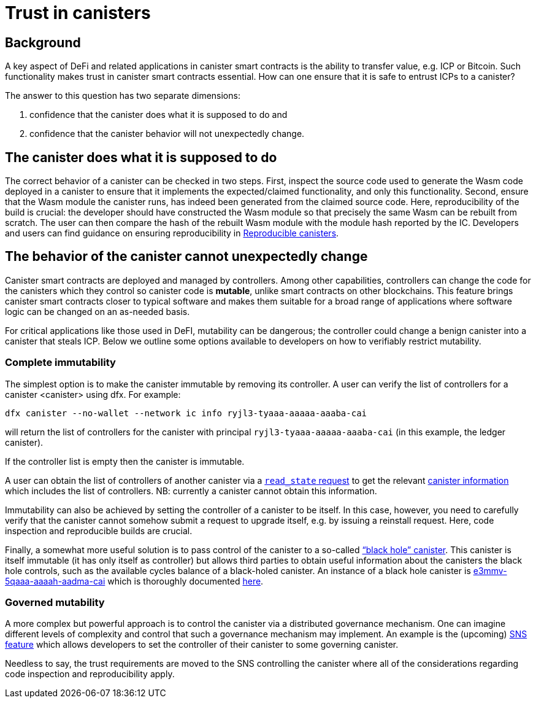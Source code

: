 = Trust in canisters
:keywords: Internet Computer,blockchain,protocol,trust,data center,smart contract,canister,developer
:proglang: Motoko
:IC: Internet Computer
:company-id: DFINITY

== Background
A key aspect of DeFi and related applications in canister smart contracts is the ability to transfer value, e.g. ICP or Bitcoin. Such functionality makes trust in canister smart contracts essential. How can one ensure that it is safe to entrust ICPs to a canister?

The answer to this question has two separate dimensions: 

. confidence that the canister does what it is supposed to do and 
. confidence that the canister behavior will not unexpectedly change. 

== The canister does what it is supposed to do
The correct behavior of a canister can be checked in two steps. First,  inspect the source code used to generate the Wasm code deployed in a canister to ensure that it implements the expected/claimed functionality, and only this functionality.  Second, ensure that the Wasm module the canister runs, has indeed been generated from the claimed source code. 
Here, reproducibility of the build is crucial: the developer should have constructed the Wasm module so that precisely the same Wasm can be rebuilt from scratch. The user can then compare the hash of the rebuilt Wasm module with the module hash  reported by the IC. Developers and users can find guidance on ensuring reproducibility in https://smartcontracts.org/docs/developers-guide/tutorials/reproducible-builds.html[Reproducible canisters]. 

== The behavior of the canister cannot unexpectedly change
Canister smart contracts are deployed and managed by controllers. Among other capabilities, controllers can change the code for the canisters which they control so canister code is *mutable*, unlike smart contracts on other blockchains. This feature brings canister smart contracts closer to typical software and makes them suitable for a broad range of applications where software logic can be changed on an as-needed basis.

For critical applications like those used in DeFI, mutability can be dangerous; the controller could change a benign canister into a canister that steals ICP. Below we outline some options available to developers on how to verifiably restrict mutability. 
 
=== Complete immutability
The simplest option is to make the canister immutable by removing its controller. A user can verify the list of controllers for a canister <canister> using dfx. For example: 

----
dfx canister --no-wallet --network ic info ryjl3-tyaaa-aaaaa-aaaba-cai
----

will return the list of controllers for the canister with principal `ryjl3-tyaaa-aaaaa-aaaba-cai` (in this example, the ledger canister).  

If the controller list is empty then the canister is immutable. 

A user can obtain the list of controllers of another canister via a  https://smartcontracts.org/docs/interface-spec/index.html#http-read-state[`read_state` request] to get the relevant https://smartcontracts.org/docs/interface-spec/index.html#state-tree-canister-information[canister information] which includes the list of controllers. NB: currently a canister cannot obtain this information. 

Immutability can also be achieved by setting the controller of a canister to be itself. In this case, however, you need to carefully verify that the canister cannot somehow submit a request to upgrade itself, e.g. by issuing a reinstall request.  Here, code inspection and reproducible builds are crucial. 

Finally, a somewhat more useful solution is to pass control of the canister to a so-called https://github.com/ninegua/ic-blackhole[“black hole” canister]. This canister is itself immutable (it has only itself as controller)  but allows third parties to obtain useful information about the canisters the black hole controls, such as the available cycles balance of a black-holed canister. An instance of a black hole canister  is https://ic.rocks/principal/e3mmv-5qaaa-aaaah-aadma-cai[e3mmv-5qaaa-aaaah-aadma-cai] which is thoroughly documented https://github.com/ninegua/ic-blackhole[here]. 

=== Governed mutability
A more complex but powerful approach is to control the canister via a distributed governance mechanism.  One can imagine different levels of complexity and control that such a governance mechanism may implement.  An example is the (upcoming) https://medium.com/dfinity/how-the-service-nervous-system-sns-will-bring-tokenized-governance-to-on-chain-dapps-b74fb8364a5c[SNS feature] which allows developers to set the controller of their canister to some governing canister.

Needless to say, the trust requirements are moved to the SNS controlling the canister where all of the considerations regarding code inspection and reproducibility apply. 
